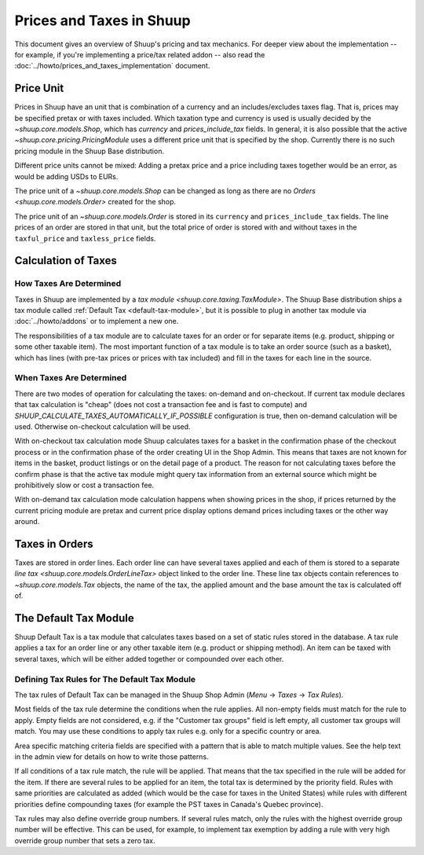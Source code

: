 Prices and Taxes in Shuup
=========================

This document gives an overview of Shuup's pricing and tax mechanics.
For deeper view about the implementation -- for example, if you're
implementing a price/tax related addon -- also read the
:doc:`../howto/prices_and_taxes_implementation` document.

.. _price-unit:

Price Unit
----------

Prices in Shuup have an unit that is combination of a currency and an
includes/excludes taxes flag.  That is, prices may be specified pretax
or with taxes included.  Which taxation type and currency is used is
usually decided by the `~shuup.core.models.Shop`, which has `currency`
and `prices_include_tax` fields.  In general, it is also possible that
the active `~shuup.core.pricing.PricingModule` uses a different price
unit that is specified by the shop.  Currently there is no such pricing
module in the Shuup Base distribution.

Different price units cannot be mixed: Adding a pretax price and a price
including taxes together would be an error, as would be adding USDs to
EURs.

The price unit of a `~shuup.core.models.Shop` can be changed as long as
there are no `Orders <shuup.core.models.Order>` created for the shop.

The price unit of an `~shuup.core.models.Order` is stored in its
``currency`` and ``prices_include_tax`` fields.  The line prices of an
order are stored in that unit, but the total price of order is stored
with and without taxes in the ``taxful_price`` and ``taxless_price``
fields.

Calculation of Taxes
--------------------

How Taxes Are Determined
~~~~~~~~~~~~~~~~~~~~~~~~

Taxes in Shuup are implemented by a `tax module
<shuup.core.taxing.TaxModule>`.  The Shuup Base distribution ships a tax
module called :ref:`Default Tax <default-tax-module>`, but it is
possible to plug in another tax module via :doc:`../howto/addons` or to
implement a new one.

The responsibilities of a tax module are to calculate taxes for an order
or for separate items (e.g. product, shipping or some other taxable
item).  The most important function of a tax module is to take an order
source (such as a basket), which has lines (with pre-tax prices or
prices with tax included) and fill in the taxes for each line in the
source.

When Taxes Are Determined
~~~~~~~~~~~~~~~~~~~~~~~~~

There are two modes of operation for calculating the taxes: on-demand
and on-checkout.  If current tax module declares that tax calculation is
"cheap" (does not cost a transaction fee and is fast to compute) and
`SHUUP_CALCULATE_TAXES_AUTOMATICALLY_IF_POSSIBLE`
configuration is true, then on-demand calculation will be used.  Otherwise
on-checkout calculation will be used.

With on-checkout tax calculation mode Shuup calculates taxes for a
basket in the confirmation phase of the checkout process or in the
confirmation phase of the order creating UI in the Shop Admin.  This
means that taxes are not known for items in the basket, product listings
or on the detail page of a product.  The reason for not calculating
taxes before the confirm phase is that the active tax module might query
tax information from an external source which might be prohibitively
slow or cost a transaction fee.

With on-demand tax calculation mode calculation happens when showing
prices in the shop, if prices returned by the current pricing module are
pretax and current price display options demand prices including taxes
or the other way around.

Taxes in Orders
---------------

Taxes are stored in order lines.  Each order line can have several taxes
applied and each of them is stored to a separate `line tax
<shuup.core.models.OrderLineTax>` object linked to the order line.
These line tax objects contain references to `~shuup.core.models.Tax`
objects, the name of the tax, the applied amount and the base amount the
tax is calculated off of.

.. _default-tax-module:

The Default Tax Module
----------------------

Shuup Default Tax is a tax module that calculates taxes based on a set
of static rules stored in the database.  A tax rule applies a tax for an
order line or any other taxable item (e.g. product or shipping method).
An item can be taxed with several taxes, which will be either added
together or compounded over each other.

.. _defining-default-tax-rules:

Defining Tax Rules for The Default Tax Module
~~~~~~~~~~~~~~~~~~~~~~~~~~~~~~~~~~~~~~~~~~~~~

The tax rules of Default Tax can be managed in the Shuup Shop Admin
(*Menu* → *Taxes* → *Tax Rules*).

Most fields of the tax rule determine the conditions when the rule
applies.  All non-empty fields must match for the rule to apply.  Empty
fields are not considered, e.g. if the "Customer tax groups" field is
left empty, all customer tax groups will match.  You may use these
conditions to apply tax rules e.g. only for a specific country or area.

Area specific matching criteria fields are specified with a pattern that
is able to match multiple values.  See the help text in the admin view
for details on how to write those patterns.

If all conditions of a tax rule match, the rule will be applied.  That
means that the tax specified in the rule will be added for the item.  If
there are several rules to be applied for an item, the total tax is
determined by the priority field.  Rules with same priorities are
calculated as added (which would be the case for taxes in the United
States) while rules with different priorities define compounding taxes
(for example the PST taxes in Canada's Quebec province).

Tax rules may also define override group numbers.  If several rules
match, only the rules with the highest override group number will be
effective.  This can be used, for example, to implement tax exemption by
adding a rule with very high override group number that sets a zero tax.
